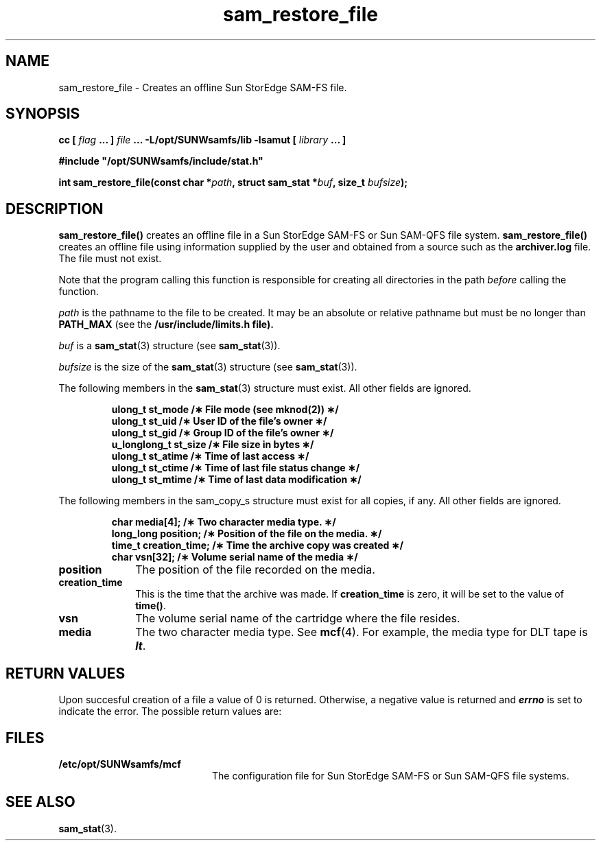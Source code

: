 '\" t
.\" $Revision: 1.19 $
.ds ]W Sun Microsystems
'\" !tbl | mmdoc
.\" SAM-QFS_notice_begin
.\"
.\" CDDL HEADER START
.\"
.\" The contents of this file are subject to the terms of the
.\" Common Development and Distribution License (the "License").
.\" You may not use this file except in compliance with the License.
.\"
.\" You can obtain a copy of the license at pkg/OPENSOLARIS.LICENSE
.\" or http://www.opensolaris.org/os/licensing.
.\" See the License for the specific language governing permissions
.\" and limitations under the License.
.\"
.\" When distributing Covered Code, include this CDDL HEADER in each
.\" file and include the License file at pkg/OPENSOLARIS.LICENSE.
.\" If applicable, add the following below this CDDL HEADER, with the
.\" fields enclosed by brackets "[]" replaced with your own identifying
.\" information: Portions Copyright [yyyy] [name of copyright owner]
.\"
.\" CDDL HEADER END
.\"
.\" Copyright 2009 Sun Microsystems, Inc.  All rights reserved.
.\" Use is subject to license terms.
.\"
.\" SAM-QFS_notice_end
.TH sam_restore_file 3 "28 Jan 2002"
.SH NAME
sam_restore_file \- Creates an offline Sun StorEdge \%SAM-FS file.
.SH SYNOPSIS
.LP
.BI "cc [ " "flag"
.BI " ... ] " "file"
.BI " ... -L/opt/SUNWsamfs/lib -lsamut [ " "library" " ... ]"
.LP
.nf
.ft 3
#include "/opt/SUNWsamfs/include/stat.h"
.ft
.fi
.LP
.BI "int sam_restore_file(const char *" "path" ,
.BI "struct sam_stat *" "buf" ,
.BI "size_t " "bufsize" );
.SH DESCRIPTION
.B sam_restore_file(\|)
creates an offline file in a Sun StorEdge \%SAM-FS or
Sun \%SAM-QFS file system.
.B sam_restore_file(\|)
creates an offline file using information supplied by the user and
obtained from a source such as the \fBarchiver.log\fR file.
The file must not exist.
.PP
Note that the program calling this function is responsible for creating all
directories in the path
.I before
calling the function.
.PP
.I path
is the pathname to the file to be created.
It may be an absolute or relative pathname but must be no longer
than \fBPATH_MAX\fR (see the
.B /usr/include/limits.h file).
.PP
.I buf
is a \fBsam_stat\fR(3) structure (see \fBsam_stat\fR(3)).
.PP
.I bufsize
is the size of the \fBsam_stat\fR(3) structure (see \fBsam_stat\fR(3)).
.PP
The following members in the \fBsam_stat\fR(3)
structure must exist.  All other fields are ignored.
.PP
.RS
.nf
.ft 3
.ta 9n 22n
ulong_t      st_mode      /\(** File mode (see mknod(2)) \(**/
ulong_t      st_uid       /\(** User ID of the file's owner \(**/
ulong_t      st_gid       /\(** Group ID of the file's owner \(**/
u_longlong_t st_size      /\(** File size in bytes \(**/
ulong_t      st_atime     /\(** Time of last access      \(**/
ulong_t      st_ctime     /\(** Time of last file status change \(**/
ulong_t      st_mtime     /\(** Time of last data modification  \(**/
.ft 1
.fi
.RE
.PP
The following members in the sam_copy_s structure must exist for
all copies, if any. All other fields are ignored.
.PP
.RS
.nf
.ft 3
.ta 9n 22n
char         media[4];    /\(** Two character media type. \(**/
long_long    position;    /\(** Position of the file on the media. \(**/
time_t       creation_time; /\(** Time the archive copy was created \(**/
char         vsn[32];     /\(** Volume serial name of the media \(**/
.ft 1
.fi
.RE
.PP
.TP 10
.B position
The position of the file recorded on the media.
.TP
.B creation_time
This is the time that the archive was made.  If
.B creation_time
is zero, it will be
set to the value of \fBtime()\fR.
.TP
.B vsn
The volume serial name of the cartridge where the file resides.
.TP
.B media
The two character media type. See \fBmcf\fR(4). For example, the media
type for DLT tape is \f4lt\fP.
.SH "RETURN VALUES"
Upon succesful creation of a file a value of 0 is returned.
Otherwise, a negative value is returned and
\f4errno\fP
is set to indicate the error.
The possible return values are:
.nf
.TS
tab (%) ;
 l l .
-1%user is not root
-2%invalid media type
-3%invalid VSN
-5%file does not exist
-6%restore failed for some other reason
.TE
.fi
.ft 3
.SH FILES
.TP 20
.TP
.B /etc/opt/SUNWsamfs/mcf
The configuration file for Sun StorEdge \%SAM-FS or Sun \%SAM-QFS file systems.
.SH "SEE ALSO"
.BR sam_stat (3).


